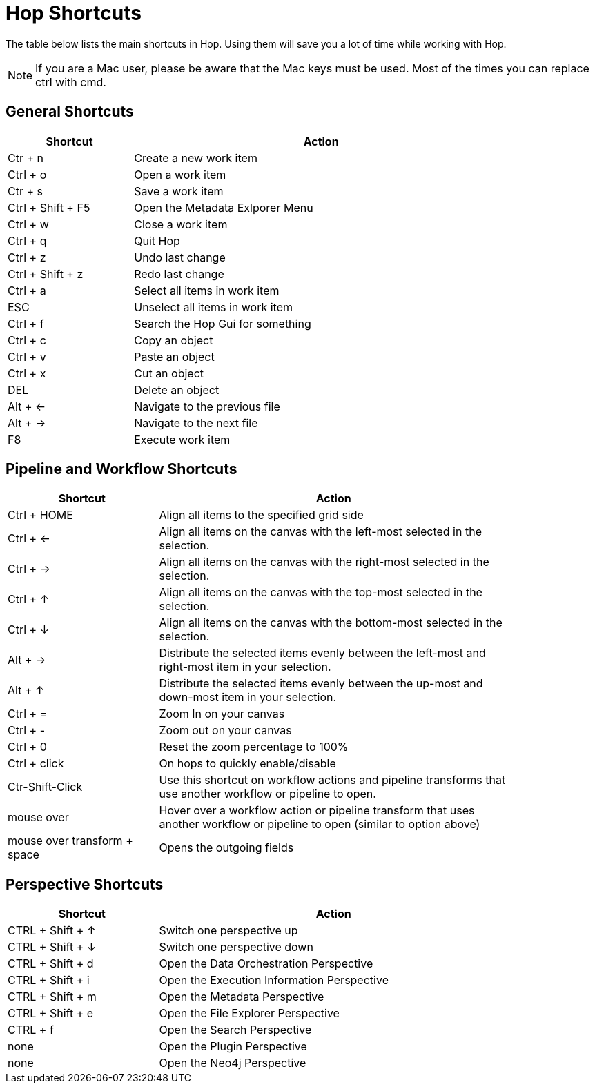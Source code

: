 ////
Licensed to the Apache Software Foundation (ASF) under one
or more contributor license agreements.  See the NOTICE file
distributed with this work for additional information
regarding copyright ownership.  The ASF licenses this file
to you under the Apache License, Version 2.0 (the
"License"); you may not use this file except in compliance
with the License.  You may obtain a copy of the License at
  http://www.apache.org/licenses/LICENSE-2.0
Unless required by applicable law or agreed to in writing,
software distributed under the License is distributed on an
"AS IS" BASIS, WITHOUT WARRANTIES OR CONDITIONS OF ANY
KIND, either express or implied.  See the License for the
specific language governing permissions and limitations
under the License.
////
[[Shortcuts]]
:imagesdir: ../assets/images
:description: A lot of actions in Hop can be performed significantly faster through keyboard shortcuts. This page provides an overview of all the available keyboard shortcuts in Hop Gui.

= Hop Shortcuts

The table below lists the main shortcuts in Hop.
Using them will save you a lot of time while working with Hop.

NOTE: If you are a Mac user, please be aware that the Mac keys must be used.
Most of the times you can replace ctrl with cmd.

== General Shortcuts

[width="85%",cols="25%, 75%",options="header"]
|===
|Shortcut|Action
|Ctr + n |Create a new work item
|Ctrl + o |Open a work item
|Ctr + s |Save a work item
|Ctrl + Shift + F5|Open the Metadata Exlporer Menu
|Ctrl + w |Close a work item
|Ctrl + q |Quit Hop
|Ctrl + z |Undo last change
|Ctrl + Shift + z |Redo last change
|Ctrl + a |Select all items in work item
|ESC|Unselect all items in work item
|Ctrl + f |Search the Hop Gui for something
|Ctrl + c |Copy an object
|Ctrl + v |Paste an object
|Ctrl + x |Cut an object
|DEL|Delete an object
|Alt + <-|Navigate to the previous file
|Alt + ->|Navigate to the next file
|F8|Execute work item
|===

== Pipeline and Workflow Shortcuts

[width="85%",cols="30%, 70%",options="header"]
|===
|Shortcut|Action
|Ctrl + HOME|Align all items to the specified grid side
|Ctrl + <-|Align all items on the canvas with the left-most selected in the selection.
|Ctrl + ->|Align all items on the canvas with the right-most selected in the selection.
|Ctrl + &uarr;|Align all items on the canvas with the top-most selected in the selection.
|Ctrl + &darr;|Align all items on the canvas with the bottom-most selected in the selection.
|Alt + ->|Distribute the selected items evenly between the left-most and right-most item in your selection.
|Alt + &uarr;|Distribute the selected items evenly between the up-most and down-most item in your selection.
|Ctrl + =|Zoom In on your canvas
|Ctrl + -|Zoom out on your canvas
|Ctrl + 0|Reset the zoom percentage to 100%
|Ctrl + click|On hops to quickly enable/disable
|Ctr-Shift-Click|Use this shortcut on workflow actions and pipeline transforms that use another workflow or pipeline to open.
|mouse over + z|Hover over a workflow action or pipeline transform that uses another workflow or pipeline to open (similar to option above)
|mouse over transform + space|Opens the outgoing fields
|===

== Perspective Shortcuts

[width="85%",cols="30%, 70%",options="header"]
|===
|Shortcut|Action
|CTRL + Shift + &uarr; | Switch one perspective up
|CTRL + Shift + &darr; |Switch one perspective down
|CTRL + Shift + d |Open the Data Orchestration Perspective
|CTRL + Shift + i |Open the Execution Information Perspective
|CTRL + Shift + m |Open the Metadata Perspective
|CTRL + Shift + e |Open the File Explorer Perspective
|CTRL + f |Open the Search Perspective
|none|Open the Plugin Perspective
|none|Open the Neo4j Perspective
|===
